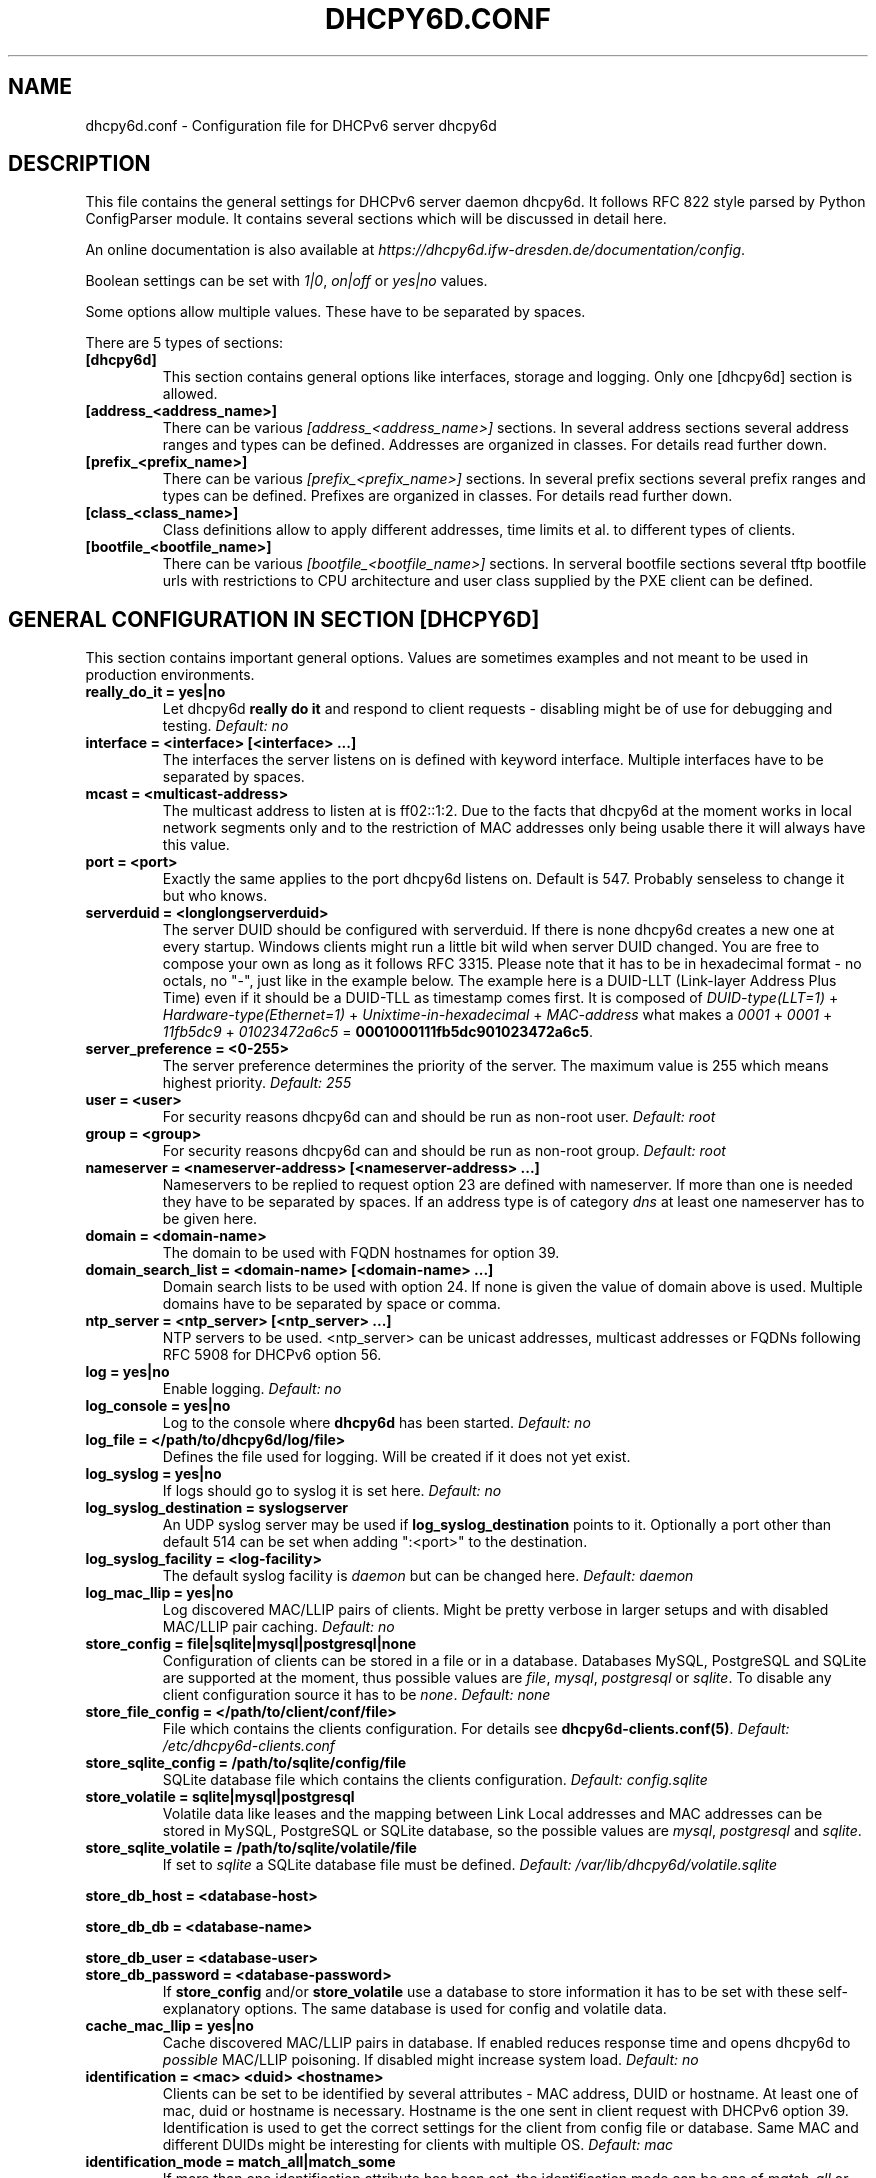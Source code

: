 .\" Man page generated from reStructuredText.
.
.TH DHCPY6D.CONF 5 "2018-04-30" "0.7" ""
.SH NAME
dhcpy6d.conf \- Configuration file for DHCPv6 server dhcpy6d
.
.nr rst2man-indent-level 0
.
.de1 rstReportMargin
\\$1 \\n[an-margin]
level \\n[rst2man-indent-level]
level margin: \\n[rst2man-indent\\n[rst2man-indent-level]]
-
\\n[rst2man-indent0]
\\n[rst2man-indent1]
\\n[rst2man-indent2]
..
.de1 INDENT
.\" .rstReportMargin pre:
. RS \\$1
. nr rst2man-indent\\n[rst2man-indent-level] \\n[an-margin]
. nr rst2man-indent-level +1
.\" .rstReportMargin post:
..
.de UNINDENT
. RE
.\" indent \\n[an-margin]
.\" old: \\n[rst2man-indent\\n[rst2man-indent-level]]
.nr rst2man-indent-level -1
.\" new: \\n[rst2man-indent\\n[rst2man-indent-level]]
.in \\n[rst2man-indent\\n[rst2man-indent-level]]u
..
.SH DESCRIPTION
.sp
This file contains the general settings for DHCPv6 server daemon dhcpy6d.
It follows RFC 822 style parsed by Python ConfigParser module.
It contains several sections which will be discussed in detail here.
.sp
An online documentation is also available at \fI\%https://dhcpy6d.ifw\-dresden.de/documentation/config\fP\&.
.sp
Boolean settings can be set with \fI1|0\fP, \fIon|off\fP or \fIyes|no\fP values.
.sp
Some options allow multiple values. These have to be separated by spaces.
.sp
There are 5 types of sections:
.INDENT 0.0
.TP
.B \fB[dhcpy6d]\fP
This section contains general options like interfaces, storage and logging. Only one [dhcpy6d] section is allowed.
.TP
.B \fB[address_<address_name>]\fP
There can be various \fI[address_<address_name>]\fP sections. In several address sections several address ranges and types can be defined.
Addresses are organized in classes. For details read further down.
.TP
.B \fB[prefix_<prefix_name>]\fP
There can be various \fI[prefix_<prefix_name>]\fP sections. In several prefix sections several prefix ranges and types can be defined.
Prefixes are organized in classes. For details read further down.
.TP
.B \fB[class_<class_name>]\fP
Class definitions allow to apply different addresses, time limits et al. to different types of clients.
.TP
.B \fB[bootfile_<bootfile_name>]\fP
There can be various \fI[bootfile_<bootfile_name>]\fP sections. In serveral bootfile sections several tftp bootfile urls with restrictions
to CPU architecture and user class supplied by the PXE client can be defined.
.UNINDENT
.SH GENERAL CONFIGURATION IN SECTION [DHCPY6D]
.sp
This section contains important general options. Values are sometimes examples and not meant to be used in production
environments.
.INDENT 0.0
.TP
.B \fBreally_do_it = yes|no\fP
Let dhcpy6d \fBreally do it\fP and respond to client requests \- disabling might be of use for debugging and testing.
\fIDefault: no\fP
.TP
.B \fBinterface = <interface> [<interface> ...]\fP
The interfaces the server listens on is defined with keyword interface. Multiple interfaces have to be separated by spaces.
.TP
.B \fBmcast = <multicast\-address>\fP
The multicast address to listen at is ff02::1:2. Due to the facts that dhcpy6d at the moment works in local network segments only and to the restriction of MAC addresses only being usable there it will always have this value.
.TP
.B \fBport = <port>\fP
Exactly the same applies to the port dhcpy6d listens on. Default is 547. Probably senseless to change it but who knows.
.TP
.B \fBserverduid = <longlongserverduid>\fP
The server DUID should be configured with serverduid. If there is none dhcpy6d creates a new one at every startup.  Windows clients might run a little bit wild when server DUID changed. You are free to compose your own as long as it follows RFC 3315.
Please note that it has to be in hexadecimal format \- no octals, no "\-", just like in the example below.
The example here is a DUID\-LLT (Link\-layer Address Plus Time) even if it should be a DUID\-TLL as timestamp comes first.
It is composed of \fIDUID\-type(LLT=1)\fP + \fIHardware\-type(Ethernet=1)\fP + \fIUnixtime\-in\-hexadecimal\fP + \fIMAC\-address\fP what makes a \fI0001\fP + \fI0001\fP + \fI11fb5dc9\fP + \fI01023472a6c5\fP = \fB0001000111fb5dc901023472a6c5\fP\&.
.TP
.B \fBserver_preference = <0\-255>\fP
The server preference determines the priority of the server. The maximum value is 255 which means highest priority.
\fIDefault: 255\fP
.TP
.B \fBuser = <user>\fP
For security reasons dhcpy6d can and should be run as non\-root user.
\fIDefault: root\fP
.TP
.B \fBgroup = <group>\fP
For security reasons dhcpy6d can and should be run as non\-root group.
\fIDefault: root\fP
.TP
.B \fBnameserver = <nameserver\-address> [<nameserver\-address> ...]\fP
Nameservers to be replied to request option 23 are defined with nameserver. If more than one is needed they have to be separated by spaces.
If an address type is of category \fIdns\fP at least one nameserver has to be given here.
.TP
.B \fBdomain = <domain\-name>\fP
The domain to be used with FQDN hostnames for option 39.
.TP
.B \fBdomain_search_list = <domain\-name> [<domain\-name> ...]\fP
Domain search lists to be used with option 24. If none is given the value of domain above is used. Multiple domains have to be separated by space or comma.
.TP
.B \fBntp_server = <ntp_server> [<ntp_server> ...]\fP
NTP servers to be used. <ntp_server> can be unicast addresses, multicast addresses or FQDNs following RFC 5908 for DHCPv6 option 56.
.TP
.B \fBlog = yes|no\fP
Enable logging.
\fIDefault: no\fP
.TP
.B \fBlog_console = yes|no\fP
Log to the console where \fBdhcpy6d\fP has been started.
\fIDefault: no\fP
.TP
.B \fBlog_file = </path/to/dhcpy6d/log/file>\fP
Defines the file used for logging. Will be created if it does not yet exist.
.TP
.B \fBlog_syslog = yes|no\fP
If logs should go to syslog it is set here.
\fIDefault: no\fP
.TP
.B \fBlog_syslog_destination = syslogserver\fP
An UDP syslog server may be used if \fBlog_syslog_destination\fP points to it. Optionally a port other than default 514 can be set when adding ":<port>" to the destination.
.TP
.B \fBlog_syslog_facility = <log\-facility>\fP
The default syslog facility is \fIdaemon\fP but can be changed here.
\fIDefault: daemon\fP
.TP
.B \fBlog_mac_llip = yes|no\fP
Log discovered MAC/LLIP pairs of clients. Might be pretty verbose in larger setups and with disabled MAC/LLIP pair caching.
\fIDefault: no\fP
.TP
.B \fBstore_config = file|sqlite|mysql|postgresql|none\fP
Configuration of clients can be stored in a file or in a database. Databases MySQL, PostgreSQL and SQLite are supported at the moment, thus possible values are \fIfile\fP, \fImysql\fP, \fIpostgresql\fP  or \fIsqlite\fP\&.
To disable any client configuration source it has to be \fInone\fP\&.
\fIDefault: none\fP
.TP
.B \fBstore_file_config = </path/to/client/conf/file>\fP
File which contains the clients configuration. For details see \fBdhcpy6d\-clients.conf(5)\fP\&.
\fIDefault: /etc/dhcpy6d\-clients.conf\fP
.TP
.B \fBstore_sqlite_config = /path/to/sqlite/config/file\fP
SQLite database file which contains the clients configuration.
\fIDefault: config.sqlite\fP
.TP
.B \fBstore_volatile = sqlite|mysql|postgresql\fP
Volatile data like leases and the mapping between Link Local addresses and MAC addresses can be stored in MySQL, PostgreSQL or SQLite database, so the possible values are \fImysql\fP, \fIpostgresql\fP and \fIsqlite\fP\&.
.TP
.B \fBstore_sqlite_volatile = /path/to/sqlite/volatile/file\fP
If set to \fIsqlite\fP a SQLite database file must be defined.
\fIDefault: /var/lib/dhcpy6d/volatile.sqlite\fP
.UNINDENT
.sp
\fBstore_db_host = <database\-host>\fP
.sp
\fBstore_db_db = <database\-name>\fP
.sp
\fBstore_db_user = <database\-user>\fP
.INDENT 0.0
.TP
.B \fBstore_db_password = <database\-password>\fP
If \fBstore_config\fP and/or \fBstore_volatile\fP use a database to store information it has to be set with these self\-explanatory options. The same database is used for config and volatile data.
.TP
.B \fBcache_mac_llip = yes|no\fP
Cache discovered MAC/LLIP pairs in database. If enabled reduces response time and opens dhcpy6d to \fIpossible\fP MAC/LLIP poisoning. If disabled might increase system load.
\fIDefault: no\fP
.TP
.B \fBidentification = <mac> <duid> <hostname>\fP
Clients can be set to be identified by several attributes \- MAC address, DUID or hostname. At least one of mac, duid or hostname is necessary. Hostname is the one sent in client request with DHCPv6 option 39. Identification is used to get the correct settings for the client from config file or database.
Same MAC and different DUIDs might be interesting for clients with multiple OS.
\fIDefault: mac\fP
.TP
.B \fBidentification_mode = match_all|match_some\fP
If more than one identification attribute has been set, the identification mode can be one of \fImatch_all\fP or \fImatch_some\fP\&. The first means that all attributes have to match to identify a client and the latter is more tolerant.
\fIDefault: match_all\fP
.TP
.B \fBignore_mac = yes|no\fP
If serving only for delivering addresses regardless of classes (e.g. on PPP interface) MACs do not need to be investigated.
.TP
.B \fBdns_update = yes|no\fP
Dynamically update DNS. This works at the moment only with Bind DNS, but might be extended to others, maybe via call of an external command.
\fIDefault: no\fP
.UNINDENT
.sp
\fBdns_update_nameserver = <nameserver\-address> [<nameserver\-address> ...]\fP
.sp
\fBdns_rndc_key = <rndc\-key_like_in_rndc.conf>\fP
.INDENT 0.0
.TP
.B \fBdns_rndc_secret = <secret_key_like_in_rndc.conf\fP
When connecting to a Bind DNS server for dynamic DNS updates its address and the necessary RNDC data must be set.
.TP
.B \fBdns_ignore_client = yes|no\fP
Clients may request that they update the DNS record theirself. If their wishes shall be ignored this option has to be true.
\fIDefault: yes\fP
.TP
.B \fBdns_use_client_hostname = yes|no\fP
The client hostname either comes from configuration of dhcpy6d or in the client request.
\fIDefault: no\fP
.TP
.B \fBpreferred_lifetime = <seconds>\fP
\fIDefault: 5400\fP
.TP
.B \fBvalid_lifetime = <seconds>\fP
\fIDefault: 7200\fP
.TP
.B \fBt1 = <seconds>\fP
\fIDefault: 2700\fP
.TP
.B \fBt2 = <seconds>\fP
Preferred lifetime, valid lifetime, T1 and T2 in seconds are configured with the corresponding options.
\fIDefault: 4050\fP
.TP
.B \fBinformation_refresh_time = <seconds>\fP
The lifetime of information given to clients as response to an \fIinformation\-request\fP message.
\fIDefault: 6000\fP
.TP
.B \fBignore_iaid = yes|no\fP
Ignore IAID when looking for leases in database. Might be of use in case some clients are changing their IAD for some unknown reason.
\fIDefault: no\fP
.TP
.B \fBignore_unknown_clients = yes|no\fP
Ignore clients if no trace of them can be found in the neighbor cache.
\fIDefault: yes\fP
.TP
.B \fBrequest_limit = yes|no\fP
Enables request limits for clients wich can be controled by \fIrequest_limit_time\fP and \fIrequest_limit_count\fP\&.
\fIDefault: no\fP
.TP
.B \fBrequest_limit_identification = mac|llip\fP
Identifies clients either by MAC address or Link Local IP.
\fIDefault: llip\fP
.TP
.B \fBrequest_limit_time = <seconds>\fP
\fIDefault: 60\fP
.TP
.B \fBrequest_limit_count = <max_number_of_requests>\fP
Requests can be limited to avoid server to be flooded by buggy clients. Set number of request during a certain time in seconds.
\fIDefault: 20\fP
.TP
.B \fBrequest_limit_release_time = <seconds>\fP
Duration in seconds for brute force clients to stay on the blacklist.
\fIDefault: 7200\fP
.TP
.B \fBmanage_routes_at_start = yes|no\fP
Check prefixes at startup and call commands for adding and deleting routes respectively.
\fIDefault: no\fP
.UNINDENT
.SH ADDRESS DEFINITIONS IN MULTIPLE [ADDRESS_<ADDRESS_NAME>] SECTIONS
.sp
The \fI<address_name>\fP part of an \fB[address_<address_name>]\fP section is an arbitrarily chosen identifier like \fIclients_global\fP or \fIinvalid_clients_local\fP\&.
There can be many address definitions which will be used by classes. Every address definition may include several properties:
.INDENT 0.0
.TP
.B \fBcategory = mac|id|range|random|dns\fP
Categories play an important role when defining patterns for addresses. An address belongs to a certain category:
.INDENT 7.0
.TP
.B \fBmac\fP
Uses MAC address from client request as part of address
.TP
.B \fBeui64\fP
Also uses MAC address from client as part of address, but converts it to a 64\-bit extended unique identifier (EUI\-64)
.TP
.B \fBid\fP
Uses ID given to client in configuration file or database as one octet of address, should be in range 0\-ffff
.TP
.B \fBrange\fP
Generate addresses of given range like 0\-ffff
.TP
.B \fBrandom\fP
Randomly created 64 bit values used as host part in address
.TP
.B \fBfixed\fP
Use addresses from client configuration only.
.TP
.B \fBdns\fP
Ask DNS server for IPv6 address of client host
.UNINDENT
.TP
.B \fBrange = <from>\-<to>\fP
Sets range for addresses of category \fIrange\fP\&.
.INDENT 7.0
.TP
.B \fBfrom\fP
Starting hex number of range, minimum is 0
.TP
.B \fBto\fP
Maximum hex limit of range, highest is ffff.
.UNINDENT
.UNINDENT
.sp
\fBpattern = 2001:db8::$mac$|$id$|$range$|$random$\fP
.INDENT 0.0
.TP
.B \fBpattern= $prefix$::$mac$|$eui64$|$id$|$range$|$random$\fP
Patterns allow to design the addresses according to their category. See examples section below to make it more clear.
.INDENT 7.0
.TP
.B \fB$mac$\fP
The MAC address from the DHCPv6 request\(aqs Link Local Address found in the neighbor cache will be inserted instead of the placeholder. It will be stretched over 3 thus octets like 00:11:22:33:44:55 become 0011:2233:4455.
.TP
.B \fB$eui64$\fP
The MAC address converted to a modified 64\-bit extended unique identifier (EUI\-64) from the DHCPv6 request\(aqs Link Local Address found in the neighbor cache will be inserted instead of the placeholder. It will be converted according to RFC 4291 like 52:54:00:e5:b4:64 become 5054:ff:fee5:b464
.TP
.B \fB$id$\fP
If clients get an ID in client configuration file or in client configuration database this ID will fill one octet. Thus the ID has to be in the range of 0000\-ffff.
.TP
.B \fB$range$\fP
If address is of category range the range defined with extra keyword \fIrange\fP will be used here in place of one octet.This is why the range can span from 0000\-ffff. Clients will get an address out of the given range.
.TP
.B \fB$random64$\fP
A 64 bit random address will be generated in place of this variable. Clients get a random address just like they would if privacy extensions were used. The random part will span over 4 octets.
.TP
.B \fB$prefix\fP
This placeholder can be used instead of a literal prefix and uses the prefix given at calling dhcpy6d via the \fI\-\-prefix\fP argument like \fI$prefix$::$id$\fP\&.
.UNINDENT
.TP
.B \fBia_type = na|ta\fP
IA (Identity Association) types can be one of non\-temporary address \fIna\fP or temporary address \fIta\fP\&. Default and probably most used is \fIna\fP\&.
\fIDefault: na\fP
.UNINDENT
.sp
\fBpreferred_lifetime = <seconds>\fP
.INDENT 0.0
.TP
.B \fBvalid_lifetime = <seconds>\fP
As default preferred and valid lifetime are set in general settings, but it is configurable individually for every address setting.
.TP
.B \fBdns_update = yes|no\fP
\fIDefault: no\fP
.UNINDENT
.sp
\fBdns_zone = <dnszone>\fP
.INDENT 0.0
.TP
.B \fBdns_rev_zone = <reverse_dnszone>\fP
If these addresses should be synchronized with Bind DNS, these three settings have to be set accordingly. The nameserver for updates is set in general settings.
.UNINDENT
.SS Default Address
.sp
The address scheme used for the default class \fIclass_default\fP is by default named \fIaddress_default\fP\&.
It should be enough if \fIaddress_default\fP is defined, only if unknown clients should get extra nameservers etc. a \fIclass_default\fP has to be set.
.INDENT 0.0
.TP
.B \fB[address_default]\fP
Address scheme used as default for clients which do not match any other class than \fIclass_default\fP\&.
.UNINDENT
.SH PREFIX DEFINITIONS IN MULTIPLE [PREFIX_<PREFIX_NAME>] SECTIONS
.sp
The \fI<prefix_name>\fP part of an \fB[prefix_<prefix_name>]\fP section is an arbitrarily chosen identifier like \fIcustomers\fP\&.
A prefix definition may contain several properties:
.INDENT 0.0
.TP
.B \fBcategory = range\fP
Like addresses prefix have a category. Right now only \fIrange\fP seems to make sense, similar to ranges in addresses being like 0\-ffff.
.TP
.B \fBrange = <from>\-<to>\fP
Sets range for prefix of category \fIrange\fP\&.
.INDENT 7.0
.TP
.B \fBfrom\fP
Starting hex number of range, minimum is 0
.TP
.B \fBto\fP
Maximum hex limit of range, highest is ffff.
.UNINDENT
.UNINDENT
.sp
\fBpattern = 2001:db8:$range$::\fP
.INDENT 0.0
.TP
.B \fBpattern= $prefix$:$range$::\fP
Patterns allow to design the addresses according to their category. See examples section below to make it more clear.
.INDENT 7.0
.TP
.B \fB$range$\fP
If address is of category range the range defined with extra keyword \fIrange\fP will be used here in place of one octet.
This is why the range can span from 0000\-ffff. Clients will get an address out of the given range.
.UNINDENT
.TP
.B \fBlength = <prefix_length>\fP
Length of prefix given out to clients.
.UNINDENT
.sp
\fBpreferred_lifetime = <seconds>\fP
.INDENT 0.0
.TP
.B \fBvalid_lifetime = <seconds>\fP
As default preferred and valid lifetime are set in general settings, but it is configurable individually for every prefixk setting.
.TP
.B \fBroute_link_lokal = yes|no\fP
As default Link Local Address of requesting client is not used as router address for external call.
Instead the client should be able to retrieve exactly 1 address from server to be used as router for the delegated prefix.
Alternatively the client Link Local Address might be used by enabling this option.
\fIDefault: no\fP
.UNINDENT
.SH CLASS DEFINITIONS IN MULTIPLE [CLASS_<CLASS_NAME>] SECTIONS
.sp
The \fI<class_name>\fP part of an \fB[class_<class_name>]\fP section is an arbitrarily chosen identifier like \fIclients\fP or \fIinvalid_clients\fP\&.
Clients can be grouped in classes. Different classes can have different properties, different address sets and different numbers of addresses. Classes also might have different name servers, time intervals, filters and interfaces.
.sp
A client gets the addresses, nameserver and T1/T2 values of the class which it is configured for in client configuration database or file.
.INDENT 0.0
.TP
.B \fBaddresses = <address_name> [<address_name> ...]\fP
A class can contain as many addresses as needed. Their names have to be separated by spaces. \fIName\fP means the \fIname\fP\-part of an address section like \fI[address_name]\fP\&.
If a class does not contain any addresses clients won\(aqt get any address except they have one fixed defined in client configuration file or database.
.TP
.B \fBprefixes = <prefix_name> [<address_name> ...]\fP
A class can contain prefixes \- even most probably only one prefix will be usefull. \fIName\fP means the \fIname\fP\-part of a prefiy section.
.TP
.B \fBanswer = normal|noaddress|none\fP
Normally a client will get an answer, but if for whatever reason is a need to give it an \fINoAddrAvail\fP message back or completely ignore the client it can be set here.
\fIDefault: normal\fP
.TP
.B \fBnameserver = <nameserver\-address> [<nameserver\-address> ...]\fP
Each class can have its own nameservers. If this option is used it replaces the nameservers from general settings.
.UNINDENT
.sp
\fBt1 = <seconds>\fP
.INDENT 0.0
.TP
.B \fBt2 = <seconds>\fP
Each class can have its own \fBt1\fP and \fBt2\fP values. The ones from general settings will be overridden. Might be of use for some invalid\-but\-about\-to\-become\-valid\-somehow\-soon class.
.UNINDENT
.sp
\fBfilter_hostname = <regular_expression>\fP
.sp
\fBfilter_mac = <regular_expression>\fP
.INDENT 0.0
.TP
.B \fBfilter_duid = <regular_expression>\fP
Filters allow to apply a class to a client not by configuration but by a matching regular expression filter. Most useful might be the filtering by hostname, but maybe there is some use for DUID and MAC address based filtering too.
The regular expressions are meant to by Python Regular Expressions. See \fI\%https://docs.python.org/2/howto/regex.html\fP and examples section below for details.
.TP
.B \fBinterface = <interface> [<interface> ...]\fP
It is possible to let a class only apply on specific interfaces. These have to be separated by spaces.
.TP
.B \fBadvertise = addresses|prefixes\fP
A class per default allows to advertise addresses as well as prefixes if requested. This option allows to narrow the answers down to either \fIaddresses\fP or \fIprefixes\fP\&.
\fIDefault: addresses\fP
.TP
.B \fBcall_up = <executable> [$prefix$] [$length$] [$router$]\fP
When a route is requested and accepted the custom \fIexecutable\fP will called and the optional but senseful variables will be filled with their appropriate values.
.INDENT 7.0
.TP
.B \fB$prefix$\fP
Contains the prefix advertised to the client.
.TP
.B \fB$length$\fP
The prefix length.
.TP
.B \fB$router$\fP
The host which routes into the advertised prefix \- of course the requesting client IPv6.
.UNINDENT
.TP
.B \fBcall_down = <executable> [$prefix$] [$length$] [$router$]\fP
When a route is released the custom \fIexecutable\fP will called and the optional but senseful variables will be filled with their appropriate values.
.INDENT 7.0
.TP
.B \fB$prefix$\fP
Contains the prefix advertised to the client.
.TP
.B \fB$length$\fP
The prefix length.
.TP
.B \fB$router$\fP
The host which routes into the advertised prefix \- of course the requesting client IPv6.
.UNINDENT
.TP
.B \fBbootfiles = <bootfile> [<bootfile> ...]\fP
List of PXE bootfiles to evaluate for clients in this client. Each value must refer a bootfile section (see below). Each bootfile is evaluated by the filter defined in the bootfile section, the first machting bootfile is chosen.
.sp
Example:
.INDENT 7.0
.INDENT 3.5
\fIbootfiles = eth1_ipxe eth1_efi64 eth1_efi32 eth1_efibc\fP
.UNINDENT
.UNINDENT
.UNINDENT
.SS Default Class
.sp
At the moment every client which does not match any other class by client configuration or filter automatically matches the class "default".
This class could get an address scheme too. It should be enough if \(aqaddress_default\(aq is defined, only if unknown clients should get extra nameservers etc. a \(aqclass_default\(aq has to be set.
.INDENT 0.0
.TP
.B \fB[class_default]\fP
Default class for all clients that do not match any other class. Like any other class it might contain all options that appyl to a class.
.TP
.B \fB[class_default_<interface>]\fP
If dhcpy6d listens at multiple interfaces, one can define a default class for every \(aqinterface\(aq.
.UNINDENT
.SH BOOTFILE DEFINITIONS IN MULTIPLE [BOOTFILE_<BOOTFILE_NAME>] SECTIONS
.sp
The \fI<bootfile_name>\fP part of an \fB[bootfile_<bootfile_name>]\fP section is an arbitrarily chosen identifier like \fIefi32\fP, \fIbios\fP or \fIefi64\fP\&.
Each bootfile can be restricted to an architecture and/or an user class which is sent by the PXE client.
.INDENT 0.0
.TP
.B \fBbootfile_url = <url>\fP
The bootfile URL in a format like \fItftp://[2001:db8:85a3::8a2e:370:7334]/pxe.efi\fP\&. The possible protocols are dependent on the PXE client, TFTP should be supported by almost every client.
.TP
.B \fBclient_architecture = <architecture>\fP
Optionally restrict the bootfile to a specific CPU architecture. If the client doesn\(aqt match the requirement, the next bootfile assigned to the class definition is chosen or no bootfile is provided, if there are no
further alternatives.
.sp
Either the integer identifier for an architecture is possible (e.g. 0009 for EFI x86\-64). The integer must consists of four numeric digits, empty digits must be written as zero (e.g. 9 => 0009). For a full list of
possible integer identifier see \fI\%https://tools.ietf.org/html/rfc4578#section\-2.1\fP\&. Alternatively the well\-known names of registered CPU architectures defined in RF4578 can be used:
.INDENT 7.0
.IP \(bu 2
Intel x86PC
.IP \(bu 2
NEC/PC98
.IP \(bu 2
EFI Itanium
.IP \(bu 2
DEC Alpha
.IP \(bu 2
Arc x86
.IP \(bu 2
Intel Lean Client
.IP \(bu 2
EFI IA32
.IP \(bu 2
EFI BC
.IP \(bu 2
EFI Xscale
.IP \(bu 2
EFI x86\-64
.UNINDENT
.TP
.B \fBuser_class = <user_class>\fP
Optionally restrict this bootfile to PXE clients sending this user class. The \fIuser_class\fP is matched against the value of the client with simple comparison (no regular expression).
.sp
Example:
.INDENT 7.0
.INDENT 3.5
\fIuser_class = iPXE\fP
.UNINDENT
.UNINDENT
.sp
This restricts the bootfile to the iPXE boot firmware.
.UNINDENT
.SH EXAMPLES
.sp
The following paragraphs contain some hopefully helpful examples:
.SS Minimal configuration
.INDENT 0.0
.INDENT 3.5
Here in this minimalistic example the server daemon listens on interface eth0. It does not use any client configuration source but answers requests with default addresses.
These are made of the pattern fd01:db8:dead:bad:beef:$mac$ and result in addresses like fd01:db8:deaf:bad:beef:1020:3040:5060 if the MAC address of the requesting client was 10:20:30:40:50:60.
.nf

.in +2
[dhcpy6d]
# Set to yes to really answer to clients.
really_do_it = yes

# Interface to listen to multicast ff02::1:2.
interface = eth0

# Some server DUID.
serverduid = 0001000134824528134567366121

# Do not identify and configure clients.
store_config = none

# SQLite DB for leases and LLIP\-MAC\-mapping.
store_volatile = sqlite
store_sqlite_volatile = /var/lib/dhcpy6d/volatile.sqlite

# Special address type which applies to all not specially.
# configured clients.
[address_default]
# Choosing MAC\-based addresses.
category = mac
# ULA\-type address pattern.
pattern = fd01:db8:dead:bad:beef:$mac$
.in -2
.fi
.sp
.UNINDENT
.UNINDENT
.SS Configuration with valid and unknown clients
.INDENT 0.0
.INDENT 3.5
This example shows some more complexity. Here only valid hosts will get a random global address from 2001:db8::/64.
Unknown clients get a default ULA range address from fc00::/7.
.nf

.in +2
[dhcpy6d]
# Set to yes to really answer to clients.
really_do_it = yes

# Interface to listen to multicast ff02::1:2.
interface = eth0

# Server DUID \- if not set there will be one generated every time dhcpy6d starts.
# This might cause trouble for Windows clients because they go crazy about the
# changed server DUID.
serverduid = 0001000134824528134567366121

# Non\-privileged user/group.
user = dhcpy6d
group = dhcpy6d

# Nameservers for option 23 \- there can be several specified separated by spaces.
nameserver = fd00:db8::53

# Domain to be used for option 39 \- host FQDN.
domain = example.com

# Domain search list for option 24 \- domain search list.
# If omitted the value of option "domain" above is taken as default.
domain_search_list = example.com

# Do logging.
log = yes
# Log to console.
log_console = no
# Path to logfile.
log_file = /var/log/dhcpy6d.log

# Use SQLite for client configuration.
store_config = sqlite

# Use SQLite for volatile data.
store_volatile = sqlite

# Paths to SQLite database files.
store_sqlite_config = /var/lib/dhcpy6d/config.sqlite
store_sqlite_volatile = /var/lib/dhcpy6d/volatile.sqlite

# Declare which attributes of a requesting client should be checked
# to prove its identity. It is  possible to mix them, separated by spaces.
identification = mac

# Declare if all checked attributes have to match or is it enough if
# some do. Kind of senseless with just one attribute.
identification_mode = match_all

# These lifetimes are also used as default for addresses which
# have no extra defined lifetimes.
preferred_lifetime = 43200
valid_lifetime = 64800
t1 = 21600
t2 = 32400

# ADDRESS DEFINITION
# Addresses for proper valid clients.
[address_valid_clients]
# Better privacy for global addresses with category random.
category = random
# The following pattern will result in addresses like 2001:0db8::d3f6:834a:03d5:139c.
pattern = 2001:db8::$random64$

# Default addresses for unknown invalid clients.
[address_default]
# Unknown clients will get an internal ULA range\-based address.
category = range
# The keyword "range" sets the range used in pattern.
range = 1000\-1fff
# This pattern results in addresses like fd00::1234.
pattern = fd00::$range$

# CLASS DEFINITION

# Class for proper valid client.
[class_valid_clients]
# At least one of the above address schemes has to be set.
addresses = valid_clients
# Valid clients get a different nameserver.
nameserver = 2001:db8::53

# Default class for unknown hosts \- only necessary here because of time interval settings.
[class_default]
addresses = default
# Short interval of address refresh attempts so that a client\(aqs status
# change will be reflected in IPv6 address soon.
t1 = 600
t2 = 900
.in -2
.fi
.sp
.UNINDENT
.UNINDENT
.SS Configuration with 2 network segments, servers, valid and unknown clients
.INDENT 0.0
.INDENT 3.5
This example uses 2 network segments, one for servers and one for clients. Servers here only get local ULA addresses.
Valid clients get 2 addresses, one local ULA and one global GUA address. This feature of DHCPv6 is at the moment only
well supported by Windows clients. Unknown clients will get a local ULA address. Only valid clients and servers will
get information about nameservers.
.nf

.in +2
[dhcpy6d]
# Set to yes to really answer to clients.
really_do_it = yes

# Interfaces to listen to multicast ff02::1:2.
# eth1 \- client network
# eth2 \- server network
interface = eth1 eth2

# Server DUID \- if not set there will be one generated every time dhcpy6d starts.
# This might cause trouble for Windows clients because they go crazy about the
# changed server DUID.
serverduid = 0001000134824528134567366121

# Non\-privileged user/group.
user = dhcpy6d
group = dhcpy6d

# Domain to be used for option 39 \- host FQDN.
domain = example.com

# Domain search list for option 24 \- domain search list.
# If omited the value of option "domain" above is taken as default.
domain_search_list = example.com

# Do logging.
log = yes
# Log to console.
log_console = no
# Path to logfile.
log_file = /var/log/dhcpy6d.log

# Use MySQL for client configuration.
store_config = mysql

# Use MySQL for volatile data.
store_volatile = mysql

# Data used for MySQL storage.
store_db_host = localhost
store_db_db = dhcpy6d
store_db_user = dhcpy6d
store_db_password = dhcpy6d

# Declare which attributes of a requesting client should be checked
# to prove its identity. It is  possible to mix them, separated by spaces.
identification = mac

# Declare if all checked attributes have to match or is it enough if
# some do. Kind of senseless with just one attribute.
identification_mode = match_all

# These lifetimes are also used as default for addresses which
# have no extra defined lifetimes.
preferred_lifetime = 43200
valid_lifetime = 64800
t1 = 21600
t2 = 32400

# ADDRESS DEFINITION

# Global addresses for proper valid clients (GUA).
[address_valid_clients_global]
# Better privacy for global addresses with category random.
category = random
# The following pattern will result in addresses like 2001:0db8::d3f6:834a:03d5:139c.
pattern = 2001:db8::$random64$

# Local addresses for proper valid clients (ULA).
[address_valid_clients_local]
# Local addresses need no privacy, so they will be based of range.
category = range
range = 2000\-2FFF
# Valid clients will get local ULA addresses from fd01::/64.
pattern = fd01::$range$

# Servers in servers network will get local addresses based on IDs from client configuration.
[address_servers]
# IDs are set in client configuration database in range of 0\-FFFF.
category = id
# Servers will get local ULA addresses from fd02::/64.
pattern = fd02::$id$

# Default addresses for unknown invalid clients
[address_default]
# Unknown clients will get an internal ULA range\-based address.
category = range
# The keyword "range" sets the range used in pattern.
range = 1000\-1FFF
# This pattern results in addresses like fd00::1234.
pattern = fd00::$range$

# CLASS DEFINITION

# Class for proper valid client.
[class_valid_clients]
# Clients only exist in network linked with eth1.
interface = eth1
# Valid clients get 2 addresses, one local ULA and one global GUA
# (only works reliably with Windows clients).
addresses = valid_clients_global valid_clients_local
# Only valid clients get a nameserver from server network.
nameserver = fd02::53

# Class for servers in network on eth2
[class_servers]
# Servers only exist in network linked with eth2.
interface = eth2
# Only local addresses for servers.
addresses = servers
# Nameserver from server network.
nameserver = fd02::53

# Default class for unknown hosts \- only necessary here because of time interval settings
[class_default]
addresses = default
# Short interval of address refresh attempts so that a client\(aqs status
# change will be reflected in IPv6 address soon.
t1 = 600
t2 = 900
.in -2
.fi
.sp
.UNINDENT
.UNINDENT
.SS Configuration with dynamic DNS Updates
.INDENT 0.0
.INDENT 3.5
In this example the hostnames of valid clients will be registered in the Bind DNS server. The zones to be updated are configured for every address definition. Here only the global GUA addresses for valid clients will be updated in DNS.
The hostnames will be taken from client configuration data \- the ones supplied by the clients are ignored.
.nf

.in +2
[dhcpy6d]
# Set to yes to really answer to clients.
really_do_it = yes

# Interface to listen to multicast ff02::1:2.
interface = eth0

# Server DUID \- if not set there will be one generated every time dhcpy6d starts.
# This might cause trouble for Windows clients because they go crazy about the
# changed server DUID.
serverduid = 0001000134824528134567366121

# Non\-privileged user/group.
user = dhcpy6d
group = dhcpy6d

# Nameservers for option 23 \- there can be several specified separated by spaces.
nameserver = fd00:db8::53

# Domain to be used for option 39 \- host FQDN.
domain = example.com

# Domain search list for option 24 \- domain search list.
# If omited the value of option "domain" above is taken as default.
domain_search_list = example.com

# This works at the moment only for ISC Bind nameservers.
dns_update = yes

# RNDC key name for DNS Update.
dns_rndc_key = rndc\-key

# RNDC secret \- mostly some MD5\-hash. Take it from
# nameservers\(aq /etc/rndc.key.
dns_rndc_secret = 0123456789012345679

# Nameserver to talk to.
dns_update_nameserver = ::1

# Regarding RFC 4704 5. there are 3 kinds of client behaviour
# for N O S bits:
# \- client wants to update DNS itself \-> sends 0 0 0
# \- client wants server to update DNS \-> sends 0 0 1
# \- client wants no server DNS update \-> sends 1 0 0
# Ignore client ideas about DNS (if at all, what name to use, self\-updating...)
# Here client hostname is taken from client configuration
dns_ignore_client = yes

# Do logging.
log = yes
# Log to console.
log_console = no
# Path to logfile.
log_file = /var/log/dhcpy6d.log

# Use SQLite for client configuration.
store_config = sqlite

# Use SQLite for volatile data.
store_volatile = sqlite

# Paths to SQLite database files.
store_sqlite_config = config.sqlite
store_sqlite_volatile = volatile.sqlite

# Declare which attributes of a requesting client should be checked
# to prove its identity. It is  possible to mix them, separated by spaces.
identification = mac

# ADDRESS DEFINITION

# Addresses for proper valid clients.
[address_valid_clients]
# Better privacy for global addresses with category random.
category = random
# The following pattern will result in addresses like 2001:0db8::d3f6:834a:03d5:139c.
pattern = 2001:db8::$random64$
# Update these addresses in Bind DNS
dns_update = yes
# Zone to update.
dns_zone = example.com
# Reverse zone to update
dns_rev_zone = 8.b.d.0.1.0.0.2.ip6.arpa

# Default addresses for unknown invalid clients.
[address_default]
# Unknown clients will get an internal ULA range\-based address.
category = range
# The keyword "range" sets the range used in pattern.
range = 1000\-1FFF
# This pattern results in addresses like fd00::1234.
pattern = fd00::$range$

# CLASS DEFINITION

# Class for proper valid client.
[class_valid_clients]
# At least one of the above address schemes has to be set.
addresses = valid_clients
# Valid clients get a different nameserver.
nameserver = 2001:db8::53
.in -2
.fi
.sp
.UNINDENT
.UNINDENT
.SS Configuration with filter
.INDENT 0.0
.INDENT 3.5
In this example the membership of a client to a class is defined by a filter for hostnames. All Windows machines have win*\-names here and when requesting an address this hostname gets filtered.
.nf

.in +2
[dhcpy6d]
# Set to yes to really answer to clients.
really_do_it = yes

# Interface to listen to multicast ff02::1:2.
interface = eth0

# Server DUID \- if not set there will be one generated every time dhcpy6d starts.
# This might cause trouble for Windows clients because they go crazy about the
# changed server DUID.
serverduid = 0001000134824528134567366121

# Use no client configuration.
store_config = none

# Use SQLite for volatile data.
store_volatile = sqlite

# Paths to SQLite database file.
store_sqlite_volatile = volatile.sqlite

# ADDRESS DEFINITION

[address_local]
category = range
range = 1000\-1FFF
pattern = fd00::$range$

[address_global]
category = random
pattern = 2001:638::$random64$

# CLASS DEFINITION

[class_windows]
addresses = local
# Python regular expressions to be used here
filter_hostname = win.*
[class_default]
addresses = global
.in -2
.fi
.sp
.UNINDENT
.UNINDENT
.SS Configuration with prefixes
.sp
Here dhcpy6d also provides prefixes in the default class. To avoid heavy load by bad clients request limits are activated.
.INDENT 0.0
.INDENT 3.5
.nf

.in +2
[dhcpy6d]
interface = eth0
server_preference = 255

store_config = none
store_volatile = sqlite
store_sqlite_volatile = /var/lib/dhcpy6d/volatile.sqlite

log = on
log_console = yes
log_syslog = yes
log_file = /var/log/dhcpy6d.log

identification_mode = match_all
identification = mac

nameserver = 2001:db8::53
ntp_server = 2001:db8::123

# Mitigate ugly and aggressive clients
request_limit = yes
request_limit_time = 30
request_limit_count = 10
request_limit_identification = llip
ignore_iaid = yes
ignore_unknown_clients = yes

advertise = adresses prefixes
manage_routes_at_start = yes

[address_default]
category = mac
pattern = 2001:db8::$mac$

[prefix_default]
category = range
range = 0000\-ffff
pattern = 2001:db8:0:$range$::
route_link_local = yes
length = 64

[class_default]
addresses = default
prefixes = default
call_up = sudo ip \-6 route add $prefix$/$length$ via $router$ dev eth0
call_down = sudo ip \-6 route delete $prefix$/$length$ via $router$ dev eth0
.in -2
.fi
.sp
.UNINDENT
.UNINDENT
.SS Only use fixed addresses
.sp
If no addresses should be generated, the clients need to have an address defined in their configuration file or database. It looks like this:
.INDENT 0.0
.INDENT 3.5
.nf
[example\-client]
hostname = example\-client
mac = 01:02:03:04:05:06
class = fixed_address
address = 2001:db8::1234
.fi
.sp
.UNINDENT
.UNINDENT
.sp
The according class of the client simply must not have any address definition an might as well stay empty:
.INDENT 0.0
.INDENT 3.5
.nf

.in +2
[dhcpy6d]
# Set to yes to really answer to clients.
really_do_it = yes

# Interface to listen to multicast ff02::1:2.
interface = eth0

# Some server DUID.
serverduid = 0001000134824528134567366121

# Do not identify and configure clients.
store_config = none

# SQLite DB for leases and LLIP\-MAC\-mapping.
store_volatile = sqlite
store_sqlite_volatile = /var/lib/dhcpy6d/volatile.sqlite

# Special address type which applies to all not specially.
# configured clients.
[address_default]
# Choosing MAC\-based addresses.
category = mac
# ULA\-type address pattern.
pattern = fd01:db8:dead:bad:beef:$mac$
# To use the EUI\-64 instead of the plain MAC address:
#category = eui64
#pattern = fd01:db8:dead:bad:$eui64$

[class_fixed_address]
# just no address definiton here
.in -2
.fi
.sp
.UNINDENT
.UNINDENT
.SS Supply a PXE bootfile for different CPU architectures and user classes
.sp
This example how to assign PXE bootfiles depending on CPU architecture and user class:
.INDENT 0.0
.INDENT 3.5
.nf
[class_default_eth1]
bootfiles = eth1_ipxe eth1_efi64 eth1_efi32 eth1_efibc
addresses = eth1
interface = eth1
nameserver = fdff:cc21:56df:8bc8:5054:00ff:fec2:c5dd 2001:0470:76aa:00f5:5054:00ff:fec2:c5dd
filter_mac = .*

[address_eth1]
# Choosing EUI\-64\-based addresses.
category = eui64
# ULA\-type address pattern.
pattern = fdff:cc21:56df:8bc8::$eui64$

[bootfile_eth1_ipxe]
user_class = iPXE
bootfile_url = \fI\%tftp://[fdff:cc21:56df:8bc8:5054:00ff:fec2:c5dd]/default.ipxe\fP

[bootfile_eth1_efi32]
client_architecture = 0006
bootfile_url = \fI\%tftp://[fdff:cc21:56df:8bc8:5054:00ff:fec2:c5dd]/efi32/ipxe.efi\fP

[bootfile_eth1_efibc]
client_architecture = 0007
bootfile_url = \fI\%tftp://[fdff:cc21:56df:8bc8:5054:00ff:fec2:c5dd]/efi64/ipxe.efi\fP

[bootfile_eth1_efi64]
client_architecture = 0009
bootfile_url = \fI\%tftp://[fdff:cc21:56df:8bc8:5054:00ff:fec2:c5dd]/efi32/ipxe.efi\fP

[bootfile_eth2_ipxe]
user_class = iPXE
bootfile_url = \fI\%tftp://[fdff:cc21:56df:fe1d:5054:00ff:fe3f:5da0]/default.ipxe\fP

[bootfile_eth2_efi32]
client_architecture = 0006
bootfile_url = \fI\%tftp://[fdff:cc21:56df:fe1d:5054:00ff:fe3f:5da0]/efi32/ipxe.efi\fP

[bootfile_eth2_efibc]
client_architecture = 0007
bootfile_url = \fI\%tftp://[fdff:cc21:56df:fe1d:5054:00ff:fe3f:5da0]/efi64/ipxe.efi\fP

[bootfile_eth2_efi64]
client_architecture = 0009
bootfile_url = \fI\%tftp://[fdff:cc21:56df:fe1d:5054:00ff:fe3f:5da0]/efi32/ipxe.efi\fP
.fi
.sp
.UNINDENT
.UNINDENT
.sp
At first there is a check for the iPXE boot firmware, which delivers an iPXE script on success. Otherwise the iPXE binary matching to the architecture is served.
.SH LICENSE
.sp
This program is free software; you can redistribute it
and/or modify it under the terms of the GNU General Public
License as published by the Free Software Foundation; either
version 2 of the License, or (at your option) any later
version.
.sp
This program is distributed in the hope that it will be
useful, but WITHOUT ANY WARRANTY; without even the implied
warranty of MERCHANTABILITY or FITNESS FOR A PARTICULAR
PURPOSE.  See the GNU General Public License for more
details.
.sp
You should have received a copy of the GNU General Public
License along with this package; if not, write to the Free
Software Foundation, Inc., 51 Franklin St, Fifth Floor,
Boston, MA  02110\-1301 USA
.sp
On Debian systems, the full text of the GNU General Public
License version 2 can be found in the file
\fI/usr/share/common\-licenses/GPL\-2\fP\&.
.SH SEE ALSO
.INDENT 0.0
.IP \(bu 2
dhcpy6d(8)
.IP \(bu 2
dhcpy6d\-clients.conf(5)
.IP \(bu 2
\fI\%https://dhcpy6d.ifw\-dresden.de\fP
.IP \(bu 2
\fI\%https://github.com/HenriWahl/dhcpy6d\fP
.UNINDENT
.SH AUTHOR
Copyright (C) 2012-2020 Henri Wahl <h.wahl@ifw-dresden.de>
.SH COPYRIGHT
This manual page is licensed under the GPL-2 license.
.\" Generated by docutils manpage writer.
.
